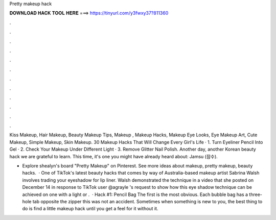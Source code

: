 Pretty makeup hack



𝐃𝐎𝐖𝐍𝐋𝐎𝐀𝐃 𝐇𝐀𝐂𝐊 𝐓𝐎𝐎𝐋 𝐇𝐄𝐑𝐄 ===> https://tinyurl.com/y3fwxy37?811360



.



.



.



.



.



.



.



.



.



.



.



.

Kiss Makeup, Hair Makeup, Beauty Makeup Tips, Makeup , Makeup Hacks, Makeup Eye Looks, Eye Makeup Art, Cute Makeup, Simple Makeup, Skin Makeup. 30 Makeup Hacks That Will Change Every Girl's Life · 1. Turn Eyeliner Pencil Into Gel · 2. Check Your Makeup Under Different Light · 3. Remove Glitter Nail Polish. Another day, another Korean beauty hack we are grateful to learn. This time, it's one you might have already heard about: Jamsu (잠수).

- Explore shealyn's board "Pretty Makeup" on Pinterest. See more ideas about makeup, pretty makeup, beauty hacks.  · One of TikTok's latest beauty hacks that comes by way of Australia-based makeup artist Sabrina Walsh involves trading your eyeshadow for lip liner. Walsh demonstrated the technique in a video that she posted on December 14 in response to TikTok user @agrayle 's request to show how this eye shadow technique can be achieved on one with a light or .  · Hack #1: Pencil Bag The first is the most obvious. Each bubble bag has a three-hole tab opposite the zipper this was not an accident. Sometimes when something is new to you, the best thing to do is find a little makeup hack until you get a feel for it without it.
